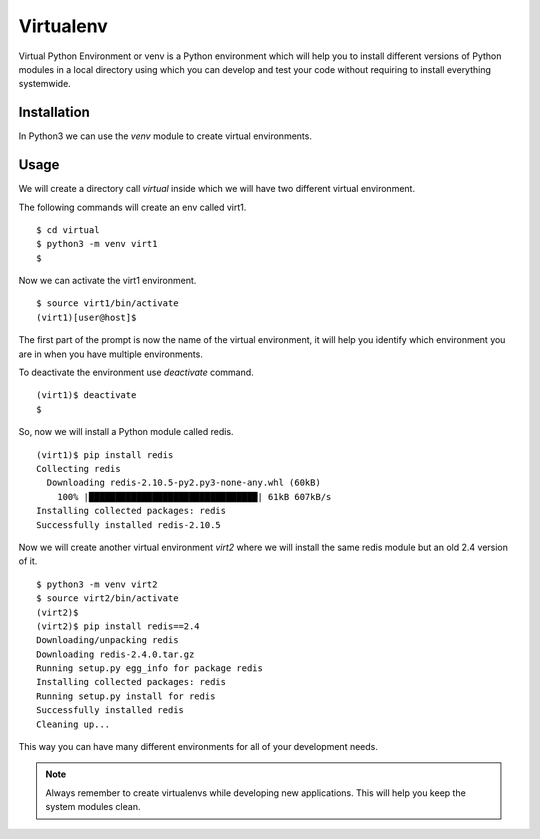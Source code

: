 

==========
Virtualenv
==========

Virtual Python Environment or venv is a Python environment which will help you to install different versions of Python modules in a local directory using which you can develop and test your code without requiring to install everything systemwide.

Installation
============

In Python3 we can use the  *venv* module to create virtual environments.

Usage
=====

We will create a directory call *virtual* inside which we will have two different virtual environment.

The following commands will create an env called virt1.

::

    $ cd virtual
    $ python3 -m venv virt1
    $

Now we can activate the virt1 environment.

::

    $ source virt1/bin/activate
    (virt1)[user@host]$

The first part of the prompt is now the name of the virtual environment, it will help you identify which environment you are in when you have multiple environments.

To deactivate the environment use *deactivate* command.

::

    (virt1)$ deactivate
    $

So, now we will install a Python module called redis.

::

    (virt1)$ pip install redis
    Collecting redis
      Downloading redis-2.10.5-py2.py3-none-any.whl (60kB)
        100% |████████████████████████████████| 61kB 607kB/s 
    Installing collected packages: redis
    Successfully installed redis-2.10.5


Now we will create another virtual environment *virt2* where we will install the same redis module but an old 2.4 version of it.

::

    $ python3 -m venv virt2
    $ source virt2/bin/activate
    (virt2)$
    (virt2)$ pip install redis==2.4
    Downloading/unpacking redis
    Downloading redis-2.4.0.tar.gz
    Running setup.py egg_info for package redis
    Installing collected packages: redis
    Running setup.py install for redis
    Successfully installed redis
    Cleaning up...

This way you can have many different environments for all of your development needs.

.. note:: Always remember to create virtualenvs while developing new applications. This will help you keep the system modules clean.


